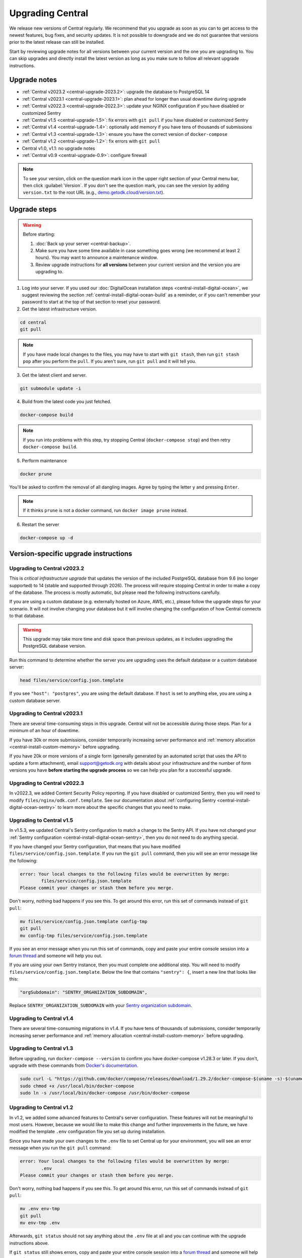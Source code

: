 .. _central-upgrade:

Upgrading Central
=================

We release new versions of Central regularly. We recommend that you upgrade as soon as you can to get access to the newest features, bug fixes, and security updates. It is not possible to downgrade and we do not guarantee that versions prior to the latest release can still be installed.

Start by reviewing upgrade notes for all versions between your current version and the one you are upgrading to. You can skip upgrades and directly install the latest version as long as you make sure to follow all relevant upgrade instructions.

Upgrade notes
-------------

* :ref:`Central v2023.2 <central-upgrade-2023.2>`: upgrade the database to PostgreSQL 14
* :ref:`Central v2023.1 <central-upgrade-2023.1>`: plan ahead for longer than usual downtime during upgrade
* :ref:`Central v2022.3 <central-upgrade-2022.3>`: update your NGINX configuration if you have disabled or customized Sentry
* :ref:`Central v1.5 <central-upgrade-1.5>`: fix errors with ``git pull`` if you have disabled or customized Sentry
* :ref:`Central v1.4 <central-upgrade-1.4>`: optionally add memory if you have tens of thousands of submissions
* :ref:`Central v1.3 <central-upgrade-1.3>`: ensure you have the correct version of ``docker-compose``
* :ref:`Central v1.2 <central-upgrade-1.2>`: fix errors with ``git pull``
* Central v1.0, v1.1: no upgrade notes
* :ref:`Central v0.9 <central-upgrade-0.9>`: configure firewall

.. note::
  To see your version, click on the question mark icon in the upper right section of your Central menu bar, then click :guilabel:`Version`. If you don't see the question mark, you can see the version by adding ``version.txt`` to the root URL (e.g., `demo.getodk.cloud/version.txt <https://demo.getodk.cloud/version.txt>`_).

.. _central-upgrade-steps:

Upgrade steps
----------------

.. warning::
  Before starting:

  #. :doc:`Back up your server <central-backup>`.
  #. Make sure you have some time available in case something goes wrong (we recommend at least 2 hours). You may want to announce a maintenance window.
  #. Review upgrade instructions for **all versions** between your current version and the version you are upgrading to.

#. Log into your server. If you used our :doc:`DigitalOcean installation steps <central-install-digital-ocean>`, we suggest reviewing the section :ref:`central-install-digital-ocean-build` as a reminder, or if you can't remember your password to start at the top of that section to reset your password.

#. Get the latest infrastructure version.

.. code-block:: bash

  cd central
  git pull

.. note::

  If you have made local changes to the files, you may have to start with ``git stash``, then run ``git stash pop`` after you perform the ``pull``. If you aren't sure, run ``git pull`` and it will tell you.

3. Get the latest client and server.

.. code-block:: bash

  git submodule update -i

4. Build from the latest code you just fetched.

.. code-block:: bash

  docker-compose build

.. note::

  If you run into problems with this step, try stopping Central (``docker-compose stop``) and then retry ``docker-compose build``.

5. Perform maintenance

.. code-block:: bash

  docker prune

You'll be asked to confirm the removal of all dangling images. Agree by typing the letter ``y`` and pressing ``Enter``.

.. note::
  If it thinks ``prune`` is not a docker command, run ``docker image prune`` instead.

6. Restart the server

.. code-block:: bash

  docker-compose up -d

.. _version-specific-instructions:

Version-specific upgrade instructions
--------------------------------------

.. _central-upgrade-2023.2:

Upgrading to Central v2023.2
~~~~~~~~~~~~~~~~~~~~~~~~~~~~~

This is *critical infrastructure upgrade* that updates the version of the included PostgreSQL database from 9.6 (no longer supported) to 14 (stable and supported through 2026). The process will require stopping Central in order to make a copy of the database. The process is mostly automatic, but please read the following instructions carefully.

If you are using a custom database (e.g. externally hosted on Azure, AWS, etc.), please follow the upgrade steps for your scenario. It will not involve changing your database but it will involve changing the configuration of how Central connects to that database.

.. warning::
  This upgrade may take more time and disk space than previous updates, as it includes upgrading the PostgreSQL database version.

Run this command to determine whether the server you are upgrading uses the default database or a custom database server:

.. code-block:: bash

  head files/service/config.json.template

If you see ``"host": "postgres"``, you are using the default database. If ``host`` is set to anything else, you are using a custom database server.

.. tabs::

  .. tab:: Default database

    .. warning::
      Before starting:

      #. :doc:`Back up your server <central-backup>`.
      #. Make sure you have some time available in case something goes wrong (we recommend at least 2 hours). You may want to announce a maintenance window.
      #. Log into the web interface and make a quick note of some of the data you see, such as submission counts and latest submission dates. You may want to use this information to do a quick spot check after the upgrade is finished.
      #. Review upgrade notes for all versions between your current version and the version you are upgrading to.
      #. Read the instructions at the top of this section carefully and **make sure you are actually using the default database configuration**. Following these instructions with a custom database setup could result in perceived data loss.

    #. **Log into your server.** If you used our :doc:`DigitalOcean installation steps <central-install-digital-ocean>`, we suggest reviewing the section :ref:`central-install-digital-ocean-build` as a reminder, or if you can't remember your password to start at the top of that section to reset your password.

    #. **Get the latest infrastructure version.** This is a typical upgrade step.

       .. code-block:: bash

          cd central
          git pull

       .. note::

          If you have made local changes to the files, you may have to start with ``git stash``, then run ``git stash pop`` after you perform the ``pull``. If you aren't sure, run ``git pull`` and it will tell you.

    #. **Get the latest client and server.** This is also a typical upgrade step and ensures that Frontend and Backend are up to date.

       .. code-block:: bash

          git submodule update -i

    #. **Check that you have enough disk space available.** If you are prompted for a password, enter the system superuser password (not a Central password). You will see a message about how much space is required and if you have enough free space to proceed.

       .. code-block:: bash

          sudo ./files/postgres14/upgrade/check-available-space

       *If you don't have enough space,* **stop here** and resume when you have increased the disk space available. You may achieve this by clearing out data you don't need (e.g., logs) or by increasing the total disk space available (e.g., by :ref:`adding external storage <central-install-digital-ocean-external-storage>`).

    #. **Create a file to prove that you're carefully reading these instructions.** This is required to continue.

       .. code-block:: bash

          touch ./files/allow-postgres14-upgrade

    #. **Stop Central.** Central needs to be stopped in order to make a clean copy of the database.

       .. code-block:: bash

          docker-compose stop

    #. **Build from the latest code you just fetched.**

       .. code-block:: bash

          docker-compose build

    #. **Start the database upgrade and wait for the process to exit.** This is where the new PostgreSQL 14 database is made and data copied into it. The timing of this process is related to how large your database is.

       .. code-block:: bash

          docker-compose up postgres

    #. **Check the output of the previous command to see if there were any errors.** If there were any errors that you can't resolve, `write a support post on the forum <https://forum.getodk.org/c/support/6>`_.

    #. **Check the upgrade success file has been created.**

       .. code-block:: bash

          ls ./files/postgres14/upgrade/upgrade-successful

       If you see "No such file or directory," try doing ``docker-compose up postgres`` again. If the file has still not been created, `write a support post on the forum <https://forum.getodk.org/c/support/6>`_.

    #. **Restart the server and verify that everything works as expected.**

       .. code-block:: bash

            docker-compose up -d

    #. **Log into the web interface and do some quick spot checks.** For example, verify that submission counts and latest submission dates look right and try a data export.

    **Clean up**

    The upgrade process performs a copy and leaves the old database intact.

    #. The following command will show you how much space this old database takes.

       .. code-block:: bash

            docker-compose up postgres

    #. Once you have verified that your server works as expected, you may delete the old data.

          .. code-block:: bash

            touch ./files/postgres14/upgrade/delete-old-data \
               && docker-compose up --abort-on-container-exit postgres

  .. tab:: Custom database server

    #. Find instructions for upgrading your database server to PostgreSQL 14. Here are instructions for some popular fully-managed options:

       * `DigitalOcean <https://docs.digitalocean.com/products/databases/postgresql/how-to/upgrade-version/>`_
       * `Amazon <https://docs.aws.amazon.com/AmazonRDS/latest/UserGuide/USER_UpgradeDBInstance.PostgreSQL.html#USER_UpgradeDBInstance.PostgreSQL.MajorVersion.Process>`_
       * `Azure <https://learn.microsoft.com/en-us/azure/postgresql/single-server/how-to-upgrade-using-dump-and-restore>`_

    #. Determine whether upgrading requires downtime. If it does, stop Central before continuing. To stop Central, log into your server and then:

       .. code-block:: bash

            cd central
            docker-compose stop

    #. Upgrade your database server. We recommend using the latest point release of PostgreSQL 14 that is available.

    #. If you are comfortable resolving merge conflicts, follow the :ref:`standard upgrade instructions <central-upgrade-steps>` and make sure to keep the same ``command`` for the ``service`` that was previously customized (see :ref:`configuring a custom database server <central-install-digital-ocean-custom-db>`). If you don't know what merge conflicts or are not comfortable resolving them, we recommend the following process:

       #. See what changes you have made to your ``docker-compose.yml`` file:

          .. code-block:: bash

              git diff docker-compose.yml

          We recommend taking notes on the sections that have changed. You may want to refer to the sections on :ref:`advanced configuration options <central-install-digital-ocean-advanced>` and note which instructions you followed. Type ``q`` to exit when you are done.

       #. Make a backup of your ``docker-compose.yml`` file:

          .. code-block:: bash

              mv docker-compose.yml docker-compose.yml.bak

       #. Follow the :ref:`standard upgrade instructions <central-upgrade-steps>`. Before bringing the server back up, re-apply the changes you had made to ``docker-compose.yml``. You may find it helpful to reference the backup file you made. At minimum, you will need to follow the instructions for :ref:`configuring a custom database server <central-install-digital-ocean-custom-db>` that apply to ``docker-compose.yml``.

       #. After you verify that everything works as intended, remove your backup file:

          .. code-block:: bash

              rm docker-compose.yml.bak

.. _central-upgrade-2023.1:

Upgrading to Central v2023.1
~~~~~~~~~~~~~~~~~~~~~~~~~~~~~~~

There are several time-consuming steps in this upgrade. Central will not be accessible during those steps. Plan for a minimum of an hour of downtime.

If you have 30k or more submissions, consider temporarily increasing server performance and :ref:`memory allocation <central-install-custom-memory>` before upgrading.

If you have 20k or more versions of a single form (generally generated by an automated script that uses the API to update a form attachment), email support@getodk.org with details about your infrastructure and the number of form versions you have **before starting the upgrade process** so we can help you plan for a successful upgrade.

.. _central-upgrade-2022.3:

Upgrading to Central v2022.3
~~~~~~~~~~~~~~~~~~~~~~~~~~~~~~~

In v2022.3, we added Content Security Policy reporting. If you have disabled or customized Sentry, then you will need to modify ``files/nginx/odk.conf.template``. See our documentation about :ref:`configuring Sentry <central-install-digital-ocean-sentry>` to learn more about the specific changes that you need to make.

.. _central-upgrade-1.5:

Upgrading to Central v1.5
~~~~~~~~~~~~~~~~~~~~~~~~~~~~~~~

In v1.5.3, we updated Central's Sentry configuration to match a change to the Sentry API. If you have not changed your :ref:`Sentry configuration <central-install-digital-ocean-sentry>`, then you do not need to do anything special.

If you have changed your Sentry configuration, that means that you have modified ``files/service/config.json.template``. If you run the ``git pull`` command, then you will see an error message like the following:

.. code-block:: console

 error: Your local changes to the following files would be overwritten by merge:
         files/service/config.json.template
 Please commit your changes or stash them before you merge.

Don't worry, nothing bad happens if you see this. To get around this error, run this set of commands instead of ``git pull``:

.. code-block:: console

 mv files/service/config.json.template config-tmp
 git pull
 mv config-tmp files/service/config.json.template

If you see an error message when you run this set of commands, copy and paste your entire console session into a `forum thread <https://forum.getodk.org/c/support/6>`_ and someone will help you out.

If you are using your own Sentry instance, then you must complete one additional step. You will need to modify ``files/service/config.json.template``. Below the line that contains ``"sentry": {``, insert a new line that looks like this:

.. code-block:: console

 "orgSubdomain": "SENTRY_ORGANIZATION_SUBDOMAIN",

Replace ``SENTRY_ORGANIZATION_SUBDOMAIN`` with your `Sentry organization subdomain <https://forum.sentry.io/t/organization-subdomains-in-dsns/9360>`_.

.. _central-upgrade-1.4:

Upgrading to Central v1.4
~~~~~~~~~~~~~~~~~~~~~~~~~~~~~~~

There are several time-consuming migrations in v1.4. If you have tens of thousands of submissions, consider temporarily increasing server performance and :ref:`memory allocation <central-install-custom-memory>` before upgrading.

.. _central-upgrade-1.3:

Upgrading to Central v1.3
~~~~~~~~~~~~~~~~~~~~~~~~~~~~~~~

Before upgrading, run ``docker-compose --version`` to confirm you have docker-compose v1.28.3 or later. If you don't, upgrade with these commands from `Docker's documentation <https://docs.docker.com/compose/install/#install-compose-on-linux-systems>`_.

.. code-block:: console

 sudo curl -L "https://github.com/docker/compose/releases/download/1.29.2/docker-compose-$(uname -s)-$(uname -m)" -o /usr/local/bin/docker-compose
 sudo chmod +x /usr/local/bin/docker-compose
 sudo ln -s /usr/local/bin/docker-compose /usr/bin/docker-compose

.. _central-upgrade-1.2:

Upgrading to Central v1.2
~~~~~~~~~~~~~~~~~~~~~~~~~~~~~~~

In v1.2, we added some advanced features to Central's server configuration. These features will not be meaningful to most users. However, because we would like to make this change and further improvements in the future, we have modified the template ``.env`` configuration file you set up during installation.

Since you have made your own changes to the ``.env`` file to set Central up for your environment, you will see an error message when you run the ``git pull`` command:

.. code-block:: console

 error: Your local changes to the following files would be overwritten by merge:
         .env
 Please commit your changes or stash them before you merge.

Don't worry, nothing bad happens if you see this. To get around this error, run this set of commands instead of ``git pull``:

.. code-block:: console

 mv .env env-tmp
 git pull
 mv env-tmp .env

Afterwards, ``git status`` should not say anything about the ``.env`` file at all and you can continue with the upgrade instructions above. 

If ``git status`` still shows errors, copy and paste your entire console session into a `forum thread <https://forum.getodk.org/c/support/6>`_ and someone will help you out.

.. _central-upgrade-0.9:

Upgrading to Central v0.9
~~~~~~~~~~~~~~~~~~~~~~~~~~~~~~~

Particularly if you are installed on DigitalOcean, you will need to modify the system firewall for Enketo features in Central to work correctly.

The quickest way to do this is to run ``ufw disable`` while logged into your server's command line prompt. You should see the message ``Firewall stopped and disabled on system startup``. If so, you have configured the firewall correctly.

.. admonition:: For advanced administrators

  While it sounds dangerous, disabling your system firewall does not put your server at greater risk. In fact, most Linux operating systems come with the system firewall disabled.

  If you don't want to disable the firewall entirely, you can instead configure Docker, ``iptables``, and ``ufw`` yourself. This can be really difficult to do correctly, so we don't recommend most people try. Another option is to use an upstream network firewall.

  The goal here is to ensure that it is possible to access the host through its external IP from within each Docker container. In particular, if you can successfully ``curl`` your Central website over HTTPS on its public domain name from within the Enketo container, all Enketo features should work correctly.


